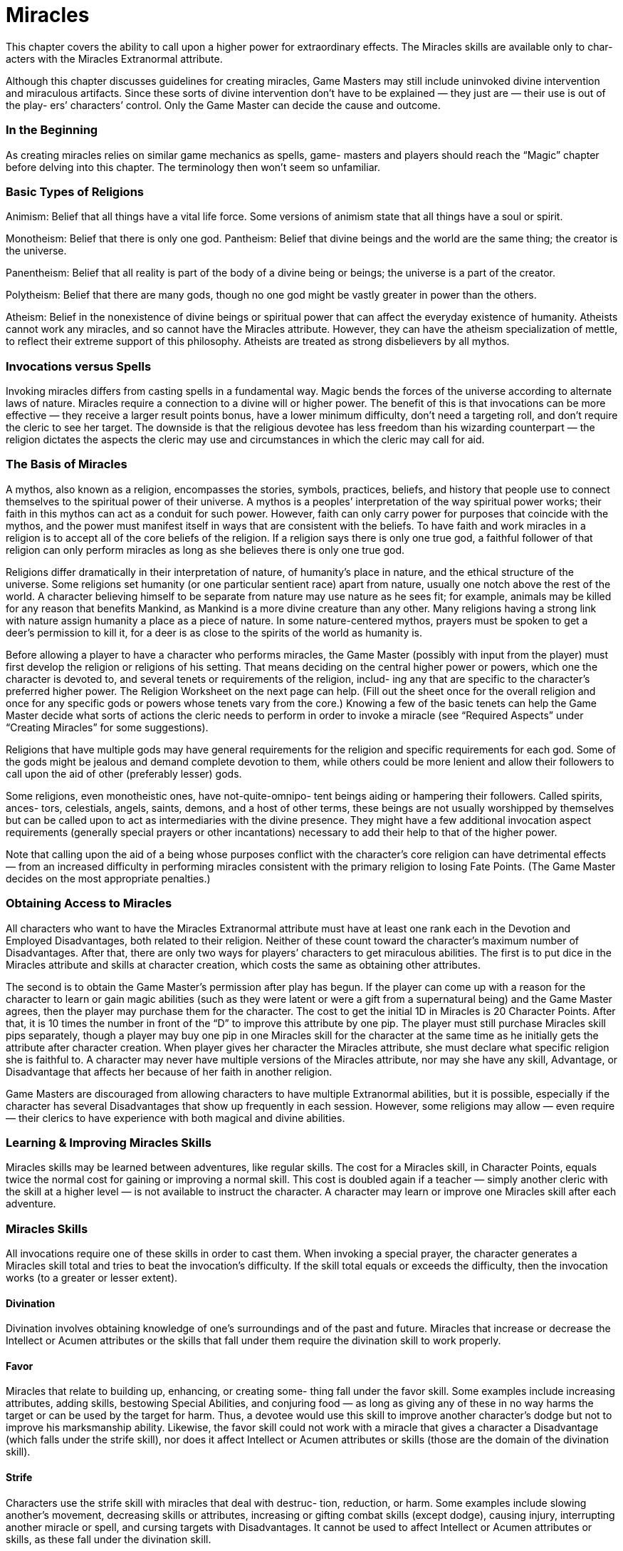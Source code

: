 = Miracles

This chapter covers the ability to call upon a higher power for extraordinary effects. The Miracles skills are available only to char- acters with the Miracles Extranormal attribute.

Although this chapter discusses guidelines for creating miracles, Game Masters may still include uninvoked divine intervention and miraculous artifacts. Since these sorts of divine intervention don’t have to be explained — they just are — their use is out of the play- ers’ characters’ control. Only the Game Master can decide the cause and outcome.

=== In the Beginning

As creating miracles relies on similar game mechanics as spells, game- masters and players should reach the “Magic” chapter before delving into this chapter. The terminology then won’t seem so unfamiliar.

=== Basic Types of Religions

Animism: Belief that all things have a vital life force. Some versions of animism state that all things have a soul or spirit.

Monotheism: Belief that there is only one god. Pantheism: Belief that divine beings and the world are the same thing; the creator is the universe.

Panentheism: Belief that all reality is part of the body of a divine being or beings; the universe is a part of the creator.

Polytheism: Belief that there are many gods, though no one god might be vastly greater in power than the others.

Atheism: Belief in the nonexistence of divine beings or spiritual power that can affect the everyday existence of humanity. Atheists cannot work any miracles, and so cannot have the Miracles attribute. However, they can have the atheism specialization of mettle, to reflect their extreme support of this philosophy. Atheists are treated as strong disbelievers by all mythos.

=== Invocations versus Spells

Invoking miracles differs from casting spells in a fundamental way. Magic bends the forces of the universe according to alternate laws of nature. Miracles require a connection to a divine will or higher power. The benefit of this is that invocations can be more effective — they receive a larger result points bonus, have a lower minimum difficulty, don’t need a targeting roll, and don’t require the cleric to see her target. The downside is that the religious devotee has less freedom than his wizarding counterpart — the religion dictates the aspects the cleric may use and circumstances in which the cleric may call for aid.

=== The Basis of Miracles

A mythos, also known as a religion, encompasses the stories, symbols, practices, beliefs, and history that people use to connect themselves to the spiritual power of their universe. A mythos is a peoples’ interpretation of the way spiritual power works; their faith in this mythos can act as a conduit for such power. However, faith can only carry power for purposes that coincide with the mythos, and the power must manifest itself in ways that are consistent with the beliefs. To have faith and work miracles in a religion is to accept all of the core beliefs of the religion. If a religion says there is only one true god, a faithful follower of that religion can only perform miracles as long as she believes there is only one true god.

Religions differ dramatically in their interpretation of nature, of humanity’s place in nature, and the ethical structure of the universe. Some religions set humanity (or one particular sentient race) apart from nature, usually one notch above the rest of the world. A character believing himself to be separate from nature may use nature as he sees fit; for example, animals may be killed for any reason that benefits Mankind, as Mankind is a more divine creature than any other. Many religions having a strong link with nature assign humanity a place as a piece of nature. In some nature-centered mythos, prayers must be spoken to get a deer’s permission to kill it, for a deer is as close to the spirits of the world as humanity is.

Before allowing a player to have a character who performs miracles, the Game Master (possibly with input from the player) must first develop the religion or religions of his setting. That means deciding on the central higher power or powers, which one the character is devoted to, and several tenets or requirements of the religion, includ- ing any that are specific to the character’s preferred higher power. The Religion Worksheet on the next page can help. (Fill out the sheet once for the overall religion and once for any specific gods or powers whose tenets vary from the core.) Knowing a few of the basic tenets can help the Game Master decide what sorts of actions the cleric needs to perform in order to invoke a miracle (see “Required Aspects” under “Creating Miracles” for some suggestions).

Religions that have multiple gods may have general requirements for the religion and specific requirements for each god. Some of the gods might be jealous and demand complete devotion to them, while others could be more lenient and allow their followers to call upon the aid of other (preferably lesser) gods.

Some religions, even monotheistic ones, have not-quite-omnipo- tent beings aiding or hampering their followers. Called spirits, ances- tors, celestials, angels, saints, demons, and a host of other terms, these beings are not usually worshipped by themselves but can be called upon to act as intermediaries with the divine presence. They might have a few additional invocation aspect requirements (generally special prayers or other incantations) necessary to add their help to that of the higher power.

Note that calling upon the aid of a being whose purposes conflict with the character’s core religion can have detrimental effects — from an increased difficulty in performing miracles consistent with the primary religion to losing Fate Points. (The Game Master decides on the most appropriate penalties.)

=== Obtaining Access to Miracles

All characters who want to have the Miracles Extranormal attribute must have at least one rank each in the Devotion and Employed Disadvantages, both related to their religion. Neither of these count toward the character’s maximum number of Disadvantages. After that, there are only two ways for players’ characters to get miraculous abilities. The first is to put dice in the Miracles attribute and skills at character creation, which costs the same as obtaining other attributes.

The second is to obtain the Game Master’s permission after play has begun. If the player can come up with a reason for the character to learn or gain magic abilities (such as they were latent or were a gift from a supernatural being) and the Game Master agrees, then the player may purchase them for the character. The cost to get the initial 1D in Miracles is 20 Character Points. After that, it is 10 times the number in front of the “D” to improve this attribute by one pip. The player must still purchase Miracles skill pips separately, though a player may buy one pip in one Miracles skill for the character at the same time as he initially gets the attribute after character creation. When player gives her character the Miracles attribute, she must declare what specific religion she is faithful to. A character may never have multiple versions of the Miracles attribute, nor may she have any skill, Advantage, or Disadvantage that affects her because of her faith in another religion.

Game Masters are discouraged from allowing characters to have multiple Extranormal abilities, but it is possible, especially if the character has several Disadvantages that show up frequently in each session. However, some religions may allow — even require — their clerics to have experience with both magical and divine abilities.

=== Learning & Improving Miracles Skills

Miracles skills may be learned between adventures, like regular skills. The cost for a Miracles skill, in Character Points, equals twice the normal cost for gaining or improving a normal skill. This cost is doubled again if a teacher — simply another cleric with the skill at a higher level — is not available to instruct the character. A character may learn or improve one Miracles skill after each adventure.

=== Miracles Skills

All invocations require one of these skills in order to cast them. When invoking a special prayer, the character generates a Miracles skill total and tries to beat the invocation’s difficulty. If the skill total equals or exceeds the difficulty, then the invocation works (to a greater or lesser extent).

==== Divination

Divination involves obtaining knowledge of one’s surroundings and of the past and future. Miracles that increase or decrease the Intellect or Acumen attributes or the skills that fall under them require the divination skill to work properly.

==== Favor

Miracles that relate to building up, enhancing, or creating some- thing fall under the favor skill. Some examples include increasing attributes, adding skills, bestowing Special Abilities, and conjuring food — as long as giving any of these in no way harms the target or can be used by the target for harm. Thus, a devotee would use this skill to improve another character’s dodge but not to improve his marksmanship ability. Likewise, the favor skill could not work with a miracle that gives a character a Disadvantage (which falls under the strife skill), nor does it affect Intellect or Acumen attributes or skills (those are the domain of the divination skill).

==== Strife

Characters use the strife skill with miracles that deal with destruc- tion, reduction, or harm. Some examples include slowing another’s movement, decreasing skills or attributes, increasing or gifting combat skills (except dodge), causing injury, interrupting another miracle or spell, and cursing targets with Disadvantages. It cannot be used to affect Intellect or Acumen attributes or skills, as these fall under the divination skill.

=== Untrained Invocations

Characters might have moments of inspiration in areas in which they have no training. For those who have some train- ing (that is, pips or dice in any Miracles skill), the difficulty increases by +5 to invoke a miracle using a skill in which they have no experience. For those who have no training (that is, no pips or dice in any Miracles skill but they do have dice in the Miracles attribute), the difficulty increases by +10 for all invocations.

=== Using Invocations & Their Effects

Roll the skill for the invocation in question to get a skill total. If the total is higher than the difficulty number, the invocation has succeeded and the devotee may use the miracle effect.

Which Miracles skill the invocation requires is either decided when the effect is developed or listed with a sample miracle.

Remember that players may spend Character and Fate Points to make sure they have sufficiently high skill totals to invoke the miracle.

With a higher power there to help a miracle to happen, most invocations do not require a targeting roll. (This is quite unlike a magical spell.) Furthermore, the devotee need not even see her target for her prayer to affect it. Game Masters may allow the requirement of a targeting roll or the target being within the cleric’s line of sight to be optional conditions of the invocation.

For those miracle that do have targeting rolls, invoking them at the same time as using its targeting skill is not considered a multi- action. However, if the character wishes to call for a miracle with targeting skill roll in addition to using a sword in the same round, then the multi-action modifier of -1D (for taking two actions in the same round) is applied to the miracle skill roll, the miracle targeting roll, and the weapon targeting roll.

=== Strain and Failure Options

If an invocation fails with a Critical Failure, the devotee may not attempt that miracle for at least 24 hours (depending on how much she failed the roll by) or until she undergoes a purification ritual or performs some other restriction dictated by her religion.

To simulate the strain of channeling the divine will, Game Masters may choose to increase the difficulty to invoke miracles by 1 for each invocation that the character performs beyond a set number (such as five or 10) before the cleric has a chance to rest (generally, five minutes or so per miracle cast prior to the break).

=== Circumstances of Invocations

Invocations are spiritual power realized to fulfill a need of the faith- ful, often affecting the material world. Invocations are not spells, dry processes that may be learned and then safely put away in a magic jar for use when desired. The conditions facing the faithful who request the miracle greatly affect the outcome of the miracle.

Every mythos has certain certain basic tenets. A miracle that does not conform to those tenets suffers a modifier to its difficulty. Game- masters can also penalize miracles if the devotee has no immediate need for them. Similarly, clerics casting miracles to save their own lives or the lives of the faithful receive a bonus. See the accompanying chart for details; all modifiers listed are cumulative.

Example: A cleric who belongs to a religion with firm restrictions against killing for any reason decides to invoke a lethal miracle. This adds 15 to the difficulty. If the cleric also had urgent need of that kind of miracle, such as to save a friend’s life, the miracle would also get a -5 modifier.

Miracles that benefit no one cannot be performed. Thus, a cleric belonging to a religion restricting killing can cause only harm to another living being if doing so would save another person (and possibly herself) from injury.

*Circumstances*

*Circumstance*

*Modifier*

Violates or stretches values important to mythos

15

Need for miracle is not immediate

5

Need for miracle is urgent

-5

== Invocation Success Levels

These guidelines can help you determine how well a miracle occurred. Subtract the difficulty from the Miracles skill total to get the result points, then use that number to determine the level. Where appropriate, the invocation receives a miracle success bonus equal to the difference between the skill and the difficulty. This bonus may apply to to the effect or one aspect of the miracle.

Minimal (0–2): The miracle meets the needs of the devotee while disturbing the environment as little as pos- sible. It would be hard to convince anyone that it wasn’t simply coincidence.

Good (3–6): The miracle not only happens as desired, there is some small side effect that divine intervention happened. The effect depends on the type of miracle and the nature of the divinity called upon, but it could include bright colors in the area, sweeter air, an uglier wound, and so on.

Superior (7–12): The miracle occurs much better than hoped, and the devotee gains some additional benefit, such as asking for navigational aid on a cloudy day and not only getting a breeze to disperse the clouds, but also finding a map to guide them.

Spectacular (13 or more): There is no question that divine intervention caused the miracle to occur. The results are well beyond what the devotee requested, though not more than the situation needs. For instance, if the charac- ter wished merely to harm someone and not to kill them, a miracle causing injury would not bring death to the target if the devotee managed this level of success.

== Designing Invocations

The game mechanics of creating invocations work the same way (in general) as designing spells, though the game-world process is different. Read through these restrictions and modifications to spell aspects, then use the guidelines in the “Magic” chapter to create your miracles.

== Choosing the Skill

What happens when a cleric wants to include effects dealt with by more than one Miracle skill? The Game Master and player need to decide what the intent of the invocation is. For instance, a miracle that creates an undead helper endowed with the ability to lift objects and look for small items falls under favor, while one that resurrects someone in order to wreak havoc — even if that means giving the undead the lift- ing skill to carry off objects or people or the tracking or search skill to look for them — comes under strife.

== Starting the Process

Begin the invocation design process in the same manner as the spell design process, with the starting Spell Total and Negative Spell Total Modifiers (see page 86). Then, continue the process in the same manner as for a spell, keeping the restrictions and requirements for miracles in mind.

Most invocation Spell Totals begin at zero, but Game Masters who want requested divine intervention less common and miracles to be more difficult to invoke should have a greater starting Spell Total. The Negative Spell Total Modifier always starts at zero.

The blank Invocation Design Sheet, found at the end of this chap- ter, includes a worksheet that can help you with the calculations. A calculator might also help.

== Required Aspects

Miracles share the same basic aspects as spells — effect, range, speed, duration, and casting time. However, they also involve one or more limiting factors, as dictated by the religion. The cleric does gain the benefit from adding it to the miracle. Clerics must include the required aspects in any miracle they perform, though, unless the religion mandates otherwise, they don’t need to include all of them. Required aspects include: community, components, concentration, countenance, feedback, gestures, and incantation.

== Disallowed Aspects

A miracle may not include charges (except as a ward) or unreal effects. Generally, Game Masters should disallow the other alterants aspect; the success of the miracle dictates its effects. It’s unwise for a devotee to ask for more than the minimum that would satisfy her current need.

== Aspect Specifics

Although miracles can involve most Magic spell aspects as is, a handful have restrictions or modifications.

== Casting Time

The minimum casting time required by all miracles is 1.5 seconds (which has a value of 1). Should the mythos also require any other aspect outside of a single-word or single-sound incantation, quick gesture, or the like, the casting time may need to be readjusted to take this into account. Subtract this from the miracle’s difficulty. See the “Adjusting Sample Miracles” part in the “Sample Miracles” section for further details on changing the casting time.

== Charges

The only way a miracle can be charged is to install it as a ward in something. No skill may circumvent a miraculous ward; therefore, that part of the modifier may not be included.

== Community

A cleric may only gain benefit from those who believe in the same or related mythos.

To determine how effective a community is with a pre-existing invocation, figure the community modifier for the group the cleric intends to use. (The focus of the miracle, as long as it’s not the miracle invoker, can be considered part of the community.) Subtract the new community modifier from the one required by the miracle (if any). Divide this number by 2 and round up. Subtract this number from the miracle’s difficulty.

Game Masters may optionally allow the faithfulness of helpers to affect the miracle. A designer of a ritual may include this factor in the miracle’s design, or it can be tacked on when someone per- forms the miracle. Use the accompanying chart to determine the helpers’ faithfulness. The level of faithfulness refers only to helpers who believe in the same mythos as the cleric, or who are strongly opposed to it. Those who believe in other mythos that share some of the basic tenets of the cleric’s mythos might, at the Game Master’s discretion, provide a modifier of 1 or 2 (depending on how closely the two mythos are). Add the modifier to the Negative Spell Total Modifiers at miracle design or subtract one-half (rounded up) from the sample miracle’s difficulty.

*Community*

*Helpers’ Faithfulness*

*Modifier*

Strongly disbelieve, miracle inconsistent with target’s beliefs

3

Casual, miracle consistent with target’s beliefs

0

Confirmed

-2

Devout (have a faith specialization of mettle or a faith-related Advantage or Disadvantage)

-5

Mixed (no more than 10% casual and no more than 1% who strongly disbelieve)

-3

== Components, Gestures, Incantations

The most common components include the following: food; plants; enemies; tattoos; locations (such as standing on holy ground or near a sacred tree); alignment of planets; phase of the moon; and items of value (either as defined by the society or personally to the cleric). The rarity of the item, location, or situation determines the modifier that the aspect provides.

The most common gestures include the following: folding hands or arms; touching, waving, or making motions with a holy symbol; holding the hands in a certain way; totem carving; dancing; painting; drawing designs on skin; violent acts; playing a musical instrument; ringing bells or similar items; complex body positions; sensory depri- vation; bathing; specific body movements; and gathering items. Any of these may be used at any complexity.

The most common incantations include the following: words or thoughts directed or related to the divinity in praise, thanksgiving, pardon, or petition; one or more of the divinity’s names; passages from religious texts; words or phrases sacred to the divinity; and oaths of fealty to the divinity. They could be sung, spoken, or chanted. Any of these may be used at any complexity.

== Countenance

Generally, a devotee will go pale, have flushed cheeks, or shake convulsively. No psychic illusion ever touches their features.

== Feedback

Feedback represents self-sacrifice by the devotee. It also may include some sort of physical gesture. Generally, the devotee cannot simply will himself to become injured; he must actually do something harmful to himself. (As this is a gesture, he also gets the modifier from that aspect.)

However, the Game Master may permit the possibility that the divine power to which the cleric is devoted can injure him. In this circumstance, the character only receives the modifier from feedback; any self-immolation modifier would be included separately.

== Variable Movement

As invocations generally do not require a targeting roll, nor does the devotee need to see the target, most of this aspect serves no purpose for a miracle. Nonetheless, the cleric might find that “movement of effect” comes in handy on occasion.

== Other Conditions

Game Masters should carefully consider whether the mythos sup- ports the player’s proposed modifying condition before allowing a player to include it in her miracle design. Physical touch exists as the most common other condition modi- fier. It provides a modifier of -1 to -3, depending on how difficult it is to make contact.

== Minimum Difficulty

The minimum difficulty for any invocation is 5.

== Design Time

Miracles that have no aspects providing modifiers greater than 2 have a design time of one round, regardless of the miracle difficulty. For all others, follow the Magic design time guidelines.

== Sample Invocations

=== Adjusting Sample Invocations

These sample invocations have been designed as generically as possible. Thus, they do not include any of the required aspects as modifiers. To add the mythos’ specific requirements, determine the value of all of the modifying aspects needed. Then divide this by 2 and round up. Subtract that number from the difficulty to determine the new difficulty of the miracle. Should the required modifiers drop the miracle’s difficulty below 5 (not including any circumstances modi- fiers), the player will need to recreate the miracle following the Magic spell creation rules, though the minimum difficulty is 5.

For precalculated invocations that the cleric wishes to adapt to his religion, it is best to recreate the miracle using the proper values for the various aspects.

=== Example

A character belongs to a monotheistic religion that requires invocations to include a prayer of at least a sentence or string of holy words (incantation of -1 or more), bowing the head and cross- ing the arms on the chest (a simple gesture of -1 and a fairly simple gesture of -2), or both. She decides to perform a foresight invocation and include both a complex incantation with a persuasion difficulty of 11 and her gestures. This gives her a total requirement modifier of 3 (3 for the incantation + 3 for the gesture = 6, divided by 2 = 3). She subtracts this number from the foresight difficulty of 19 to get a modified divination difficulty of 16.

=== Favor

==== Bless Person

Skill Used: Favor

Difficulty: 11

Effect: 6 (+1D bonus to one non-Extranormal attribute)

Range: 10 meters (+5)

Speed: +5

Duration: 5 rounds (+7)

Casting Time: 2 seconds (-1)

Other Aspects:

Other Condition (-3): Bonus may not be used to harm anything (-1); limited to humanoids (-2)

A bless person surrounds and infuses the target character with spiritual energy, as long as the target remains within 10 meters of the blessing cleric. The blessing enhances one attribute of the cleric’s choosing, which must be selected at the time he performs the bless- ing. The blessed character receives the miracle success bonus to all related totals.

A character may enjoy the effects of only one bless at any given time. The cleric may use bless person on himself.

==== Bless Armor

Skill Used: Favor

Difficulty: 13

Effect: 9 (+2D Armor Value bonus)

Range: 10 meters (+5)

Speed: +5

Duration: 8 rounds (+8)

Casting Time: 2 seconds (-1)

Other Aspects:

None required

Bless armor infuses spiritual energy into any armor or garment that a single character is wearing, as long as the target remains within 10 meters of the blessing cleric. The blessed character adds the miracle success bonus damage resistance totals.

A character may enjoy the effects of only one bless at any given time. The cleric may use bless armor on herself.

==== Enhance Food

Skill Used: Favor

Difficulty: 8

Effect: 1 (1.5 kilograms of food)

Range: 1 meter or less (0)

Speed: 0

Duration: 4 hours (+21)

Casting Time: 1 round (-4)

Other Aspects:

Components (-2): Any kind of food, in any condition (very common)

Food blessed by this miracle becomes better tasting, more nutri- tious, and possibly transforms into another food entirely. If not eaten within 10 minutes of its improvement, the food turns back to its original condition. (The four-hour duration is about how long it takes for the body to break down the food, so the food needs to remain in existence within the body for at least that long.)

Minimal or average success turns spoiled meat, rotted vegetables, and the like into fresh food again. Good success can cleanse any food of any impurities or poisons. Superior success increases the quality of the food to the very best possible. Spectacular success actually transforms the food into a different kind of food; changing from a common fruit to an exotic one, from a cheap cut of pork to an expensive cut of beef, water to wine, and so on.

==== Healing

Skill Used: Favor

Difficulty: 7

Effect: 17 (healing skill of 5D+2)

Range: 1 meter or less or touch (0)

Speed: 0

Duration: 1.5 seconds (+1)

Casting Time: 1 round (-4)

Other Aspects:

None required

By channeling her spiritual energy to an injured person or creature, the devotee can use this miracle to heal harm as if she had 5D+2 in the healing skill. Add the miracle success bonus to the healing total.

==== Multiply Food

Skill Used: Favor

Difficulty: 8

Effect: 1 (1.5 kilograms of food)

Range: 1 meter or less (0)

Speed: 0

Duration: 4 hours (+21)

Casting Time: 1 round (-4)

Other Aspects:

Components (-2): About a kilogram of any kind of edible food (very common)

The multiplying food invocation is performed on an amount of existing food equal to a decent meal for one normal person. For each success level gained, double the amount of food. Any food not eaten within 10 minutes of its production rots or turns to dust. (As with enhance food, the food needs to be within the body for at least four hours to give the body enough time to break it down and get nourishment from it.)

==== Ritual of Purification

Skill Used: Favor

Difficulty: 12

Effect: 20 (compare to miracle or curse difficulty)

Range: 2.5 meters (+2)

Speed: +2

Duration: 30 minutes (+16)

Casting Time: 30 minutes (-16)

Other Aspects:

None required

The purification ceremony heightens awareness of one’s religion and removes the impurities of the mundane and the material from the spirit. With a minimal or average success, it allows the target to invoke one miracle he failed or it removes one curse (either magical or miraculous). For any level above average, the target either receives the miracle success bonus to any miracle he attempts within the duration of the ritual or may add the miracle success bonus to the effect’s value to allow invocation of one failed miracle or remove any one curse. The difficulty of the curse or failed miracle must be equal to or less than the effect’s value (plus the miracle success bonus, if applicable) in order for the ritual to work.

==== Spiritual Shield

Skill Used: Favor

Difficulty: 13

Effect: 16 (Armor Value of 5D+1)

Range: 1.5 meters (+1)

Speed: +1

Duration: 5 rounds (+7)

Casting Time: 1.5 seconds (-1)

Other Aspects:

Area effect (+2): 1-meter radius

If successfully invoked, a shield of spiritual energy, about two meters in diameter, appears up to 1.5 meters in front of the cleric. It offers an Armor Value of 5D+1 against all types of physical (not mental) attacks.

=== Divination

==== Detect the Living

Skill Used: Divination

Difficulty: 20

Effect: 24 (search of 8D to locate a single type of creature)

Range: Self (0)

Speed: 0

Duration: 10 seconds (+5)

Casting Time: 1 minute (-9)

Other Aspects:

Area effect (+20): 10-meter radius circle

Other Condition (-1): Limited to one type of creature

Before invoking, the devotee decides what sort of being he seeks. Should the cleric successfully invoke the miracle, he can detect the presence of any such being within a 10-meter radius for two rounds, whether he can see it or not. The higher the search skill total is above the difficulty, the more information the caster knows about the beings he seeks (such as location, number, gender, etc.). The difficulty starts at 10 for a Human-sized creature, and goes down for larger creatures, up for smaller ones, and up for the number of other types of creatures in the area. Add the miracle success bonus to the search total.

==== Foresight

Skill Used: Divination

Difficulty: 19

Effect: 34 (2.5 months)

Range: Self (0)

Speed: 0

Duration: 1 minute (+9)

Casting Time: 2 rounds (-5)

Other Aspects:

None required

When the cleric invokes this miracle, he chooses to look for a con- dition that could occur up to two and a half months into the future. He can see one minute’s worth of the future. Use the success level to determine the information received: Minimal reveals confusing images. Average allows one useful fact to be gleaned from the vision.

Good provides the cleric with a few useful facts, including the time of the occurrence. Superior allows the cleric to note more details, including time and location. Spectacular lets the cleric see the scene as if he were present, though in shades of gray.

=== Strife

==== Banish

Skill Used: Strife

Difficulty: 15

Effect: 12 (compare to 2 times the target’s Charisma or mettle)

Range: 20 meters (+7)

Speed: +7

Duration: 1 minute (+9)

Casting Time: 1 rounds (-4)

Other Aspects:

Other Condition (-1): Limited to humanoids (including undead) devoted to a different religion/god/power or undead controlled by a character devoted to a different religion/god/power.

The miracle can only be used against opponents of a different religion. If successfully invoked, compare the effect total to a value equal to 2 times the target’s Charisma or mettle (including any spe- cialization related to religion). If the target has not taken an action yet this round, she may actively defend by generating a mettle total (including her faith specialization), but this is considered her action for the round. For undead without a mettle or Charisma score, use the die code of the creatures’ controller.

If the target has a lower total, she flees the area (if possible).

==== Bless Weapon

Skill Used: Strife

Difficulty: 13

Effect: 9 (+2D damage bonus)

Range: 10 meters (+5)

Speed: +5

Duration: 8 rounds (+8)

Casting Time: 2 seconds (-1)

Other Aspects:

None required

Bless weapon infuses spiritual energy into any one weapon, as long as the item remains within 10 meters of the blessing cleric. The invocation applies the miracle success bonus to the damage of the blessed item.

A character may enjoy the effects of only one bless at any given time. The cleric may use bless weapon on an item he’s holding.

==== Curse

Skill Used: Strife

Difficulty: 14

Effect: 6 (Bad Luck (R2) Disadvantage)

Range: 10 meters (+5)

Speed: +5

Duration: 10 minutes (+14)

Casting Time: 1 round (-4)

Other Aspects:

Focused (+4): On target

Other Condition (-2): Limited to humanoids

The cleric curses a single humanoid target with 10 minutes of Bad Luck (R2), which doesn’t leave the target even if he moves out of range. See the description of this Disadvantage in the “Character Options” chapter for details. Each success level doubles the amount of time that the target has the curse.

==== Disrupt Spell

Skill Used: Strife

Difficulty: 25

Effect: 29 (compare to skill total of spell countering)

Range: 60 meters (+9)

Speed: +9

Duration: 1 round (+4)

Casting Time: 2 seconds (-1)

Other Aspects:

None required

The cleric concentrates on the spell he wishes to counter. The effect’s value plus the miracle’s miracle success bonus are compared to the skill total used to create the targeted spell. If the disrupt spell number equals or exceeds the target spell’s skill total, the spell is broken.

==== Fighting Tree

Skill Used: Strife

Difficulty: 23

Effect: 24 (4D in fighting and 4D in damage)

Range: 5 meters (+4)

Speed: +4

Duration: 1 hours (+18)

Casting Time: 2 seconds (-1)

Other Aspects:

Components (-3): A long supple tree or one with long branches (common)

Through this prayer, the cleric can animate the branches of a tree to strike at anyone within range. Branches that hit the target inflict 4D of damage. The tree can strike at no more than Short range — less if it’s small.

==== Spiritual Bolt

Skill Used: Strife

Difficulty: 12

Effect: 12 (4D in damage)

Range: 10 meters (+5)

Speed: +5

Duration: 3.5 seconds (+3)

Casting Time: 1.5 seconds (-1)

Other Aspects:

None required

The cleric gathers spiritual energy to throw in a bolt at a target. It does 4D in damage at a range of up to 10 meters. She must make a marksmanship roll to hit the target. The bolt must be fired in the same round that the cleric invokes the invocation.

==== Undead Warrior

Skill Used: Strife

Range: 25 meters (+7)

Speed: +7

Duration: 1.5 hours (+19)

Casting Time: 2 seconds (-1)

Other Aspects:

Components (-5): Intact dead body or skeleton (very rare). This rite causes any one dead creature to rise in its present state to serve as a soldier bonded to the cleric. As this is a basic miracle, it imbues the creature with select skills; the cleric may add more and increase the difficulty. The reanimated being cannot think for itself, so it ignores all Wound level and hit location penalties. It does whatever the cleric demands, until the invoker tells it to stop or the duration ends. At the end of the duration or if the cleric sends it out of range, the creature falls down in a heap. The invocation’s miracle success bonus may either add to the range or to the amount of damage the creature does (it has a base Strength Damage of 2D); which applica- tion must be decided before invoking the miracle.
